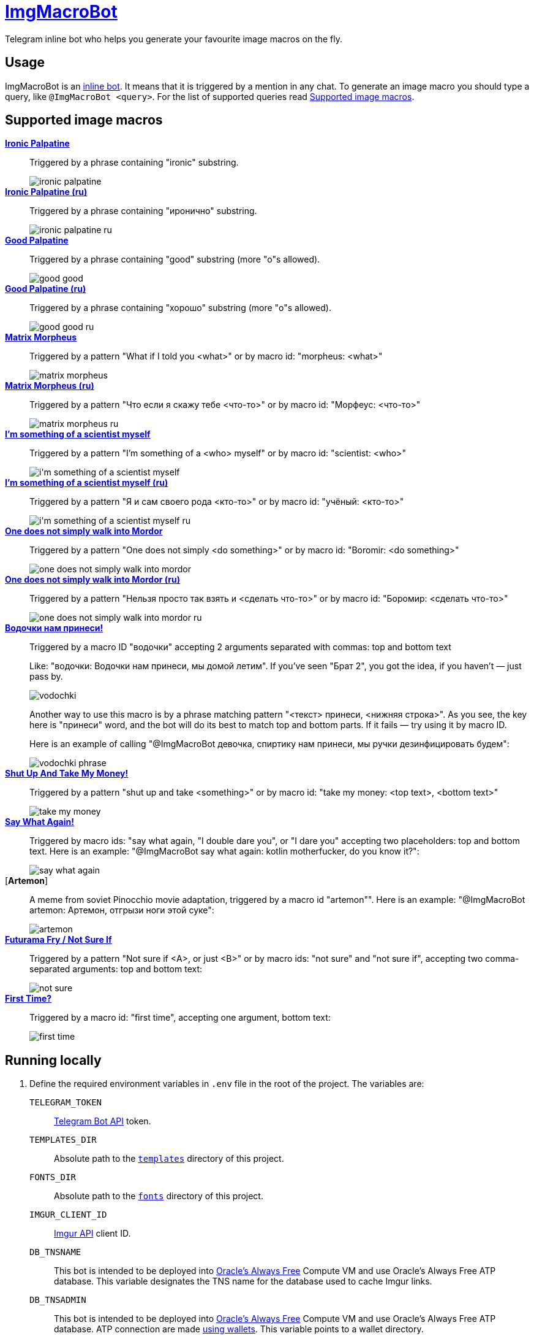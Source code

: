 = https://t.me/ImgMacroBot[ImgMacroBot]

Telegram inline bot who helps you generate your favourite image macros on the fly.

== Usage

ImgMacroBot is an https://core.telegram.org/bots/inline[inline bot].
It means that it is triggered by a mention in any chat.
To generate an image macro you should type a query, like `@ImgMacroBot <query>`.
For the list of supported queries read <<supported_image_macros, Supported image macros>>.

[#supported_image_macros]
== Supported image macros

https://knowyourmeme.com/memes/emperor-palpatine-ironic[**Ironic Palpatine**]::
Triggered by a phrase containing "ironic" substring.
+
image::./demos/ironic palpatine.jpeg[]

https://knowyourmeme.com/memes/emperor-palpatine-ironic[**Ironic Palpatine (ru)**]::
Triggered by a phrase containing "иронично" substring.
+
image::./demos/ironic palpatine ru.jpeg[]

https://knowyourmeme.com/memes/let-the-hate-flow-through-you[**Good Palpatine**]::
Triggered by a phrase containing "good" substring (more "o"s allowed).
+
image::./demos/good good.jpeg[]

https://knowyourmeme.com/memes/let-the-hate-flow-through-you[**Good Palpatine (ru)**]::
Triggered by a phrase containing "хорошо" substring (more "о"s allowed).
+
image::./demos/good good ru.jpeg[]

https://knowyourmeme.com/memes/matrix-morpheus[**Matrix Morpheus**]::
Triggered by a pattern "What if I told you <what>" or by macro id: "morpheus: <what>"
+
image::./demos/matrix morpheus.jpeg[]

https://knowyourmeme.com/memes/matrix-morpheus[**Matrix Morpheus (ru)**]::
Triggered by a pattern "Что если я скажу тебе <что-то>" or by macro id: "Морфеус: <что-то>"
+
image::./demos/matrix morpheus ru.jpeg[]

https://knowyourmeme.com/memes/im-something-of-a-scientist-myself[**I'm something of a scientist myself**]::
Triggered by a pattern "I'm something of a <who> myself" or by macro id: "scientist: <who>"
+
image::./demos/i'm something of a scientist myself.jpeg[]

https://knowyourmeme.com/memes/im-something-of-a-scientist-myself[**I'm something of a scientist myself (ru)**]::
Triggered by a pattern "Я и сам своего рода <кто-то>" or by macro id: "учёный: <кто-то>"
+
image::./demos/i'm something of a scientist myself ru.jpeg[]

https://knowyourmeme.com/memes/one-does-not-simply-walk-into-mordor[**One does not simply walk into Mordor**]::
Triggered by a pattern "One does not simply <do something>" or by macro id: "Boromir: <do something>"
+
image::./demos/one does not simply walk into mordor.jpeg[]

https://knowyourmeme.com/memes/one-does-not-simply-walk-into-mordor[**One does not simply walk into Mordor (ru)**]::
Triggered by a pattern "Нельзя просто так взять и <сделать что-то>" or by macro id: "Боромир: <сделать что-то>"
+
image::./demos/one does not simply walk into mordor ru.jpeg[]

https://memepedia.ru/malchik-ty-ne-ponyal-vodochki-nam-prinesi-my-domoj-letim/[**Водочки нам принеси!**]::
Triggered by a macro ID "водочки" accepting 2 arguments separated with commas: top and bottom text
+
--
Like: "водочки: Водочки нам принеси, мы домой летим".
If you've seen "Брат 2", you got the idea, if you haven't — just pass by.

image::./demos/vodochki.jpeg[]

Another way to use this macro is by a phrase matching pattern "<текст> принеси, <нижняя строка>".
As you see, the key here is "принеси" word, and the bot will do its best to match top and bottom parts.
If it fails — try using it by macro ID.

Here is an example of calling "@ImgMacroBot девочка, спиртику нам принеси, мы ручки дезинфицировать будем":

image::./demos/vodochki phrase.jpeg[]
--

https://knowyourmeme.com/memes/shut-up-and-take-my-money[**Shut Up And Take My Money!**]::
Triggered by a pattern "shut up and take <something>" or by macro id: "take my money: <top text>, <bottom text>"
+
image::./demos/take my money.jpeg[]

https://knowyourmeme.com/memes/say-what-again[**Say What Again!**]::
Triggered by macro ids: "say what again, "I double dare you", or "I dare you" accepting two placeholders: top and bottom text.
Here is an example: "@ImgMacroBot say what again: kotlin motherfucker, do you know it?":
+
image::./demos/say what again.jpeg[]

[**Artemon**]::
A meme from soviet Pinocchio movie adaptation, triggered by a macro id "artemon"".
Here is an example: "@ImgMacroBot artemon: Артемон, отгрызи ноги этой суке":
+
image::./demos/artemon.jpeg[]

https://knowyourmeme.com/memes/futurama-fry-not-sure-if[**Futurama Fry / Not Sure If**]::
Triggered by a pattern "Not sure if <A>, or just <B>" or by macro ids: "not sure" and "not sure if", accepting two comma-separated arguments: top and bottom text:
+
image::./demos/not sure.jpeg[]

https://knowyourmeme.com/memes/james-franco-first-time[**First Time?**]::
Triggered by a macro id: "first time", accepting one argument, bottom text:
+
image::./demos/first time.jpeg[]

== Running locally

. Define the required environment variables in `.env` file in the root of the project.
The variables are:
`TELEGRAM_TOKEN`::
https://core.telegram.org/bots/api[Telegram Bot API] token.
`TEMPLATES_DIR`::
Absolute path to the link:templates[`templates`] directory of this project.
`FONTS_DIR`::
Absolute path to the link:fonts[`fonts`] directory of this project.
`IMGUR_CLIENT_ID`::
https://apidocs.imgur.com[Imgur API] client ID.
`DB_TNSNAME`::
This bot is intended to be deployed into https://www.oracle.com/cloud/free[Oracle's Always Free] Compute VM and use Oracle's Always Free ATP database.
This variable designates the TNS name for the database used to cache Imgur links.
`DB_TNSADMIN`::
This bot is intended to be deployed into https://www.oracle.com/cloud/free[Oracle's Always Free] Compute VM and use Oracle's Always Free ATP database.
ATP connection are made https://www.oracle.com/database/technologies/getting-started-using-jdbc.html[using wallets].
This variable points to a wallet directory.
`DB_USER`::
This bot is intended to be deployed into https://www.oracle.com/cloud/free[Oracle's Always Free] Compute VM and use Oracle's Always Free ATP database.
This variable is for ATP user.
`DB_PASSWORD`::
This bot is intended to be deployed into https://www.oracle.com/cloud/free[Oracle's Always Free] Compute VM and use Oracle's Always Free ATP database.
This variable is for ATP user's password.
`IMGMACROBOT_LOG_THRESHOLD`::
Optional.
Logging threshold: logs with levels below given won't be logged.
`DEBUG` is a good value for development, `INFO` is used in production.
`PORT`::
Optional.
Port to bind to.
If no value given, `5000` will be used.

. Start https://ngrok.com[`ngrok`] with the given port, like:
+
[source,bash]
----
ngrok http 5000
----

. Configure Telegram Bot API webhook with ngrok:
+
[source,bash]
----
curl --location --request POST 'https://api.telegram.org/bot${TELEGRAM_TOKEN}/setWebhook' \
--header 'Content-Type: application/json' \
--data-raw '{
	"url": "https://${NGROK}.ngrok.io/${TELEGRAM_TOKEN}"
}
'
----
+
Don't forget to replace the placeholders.

. Start the bot:
+
[source,bash]
----
source .env && ./gradlew :runner:ktor:run
----

. The bot is running!

